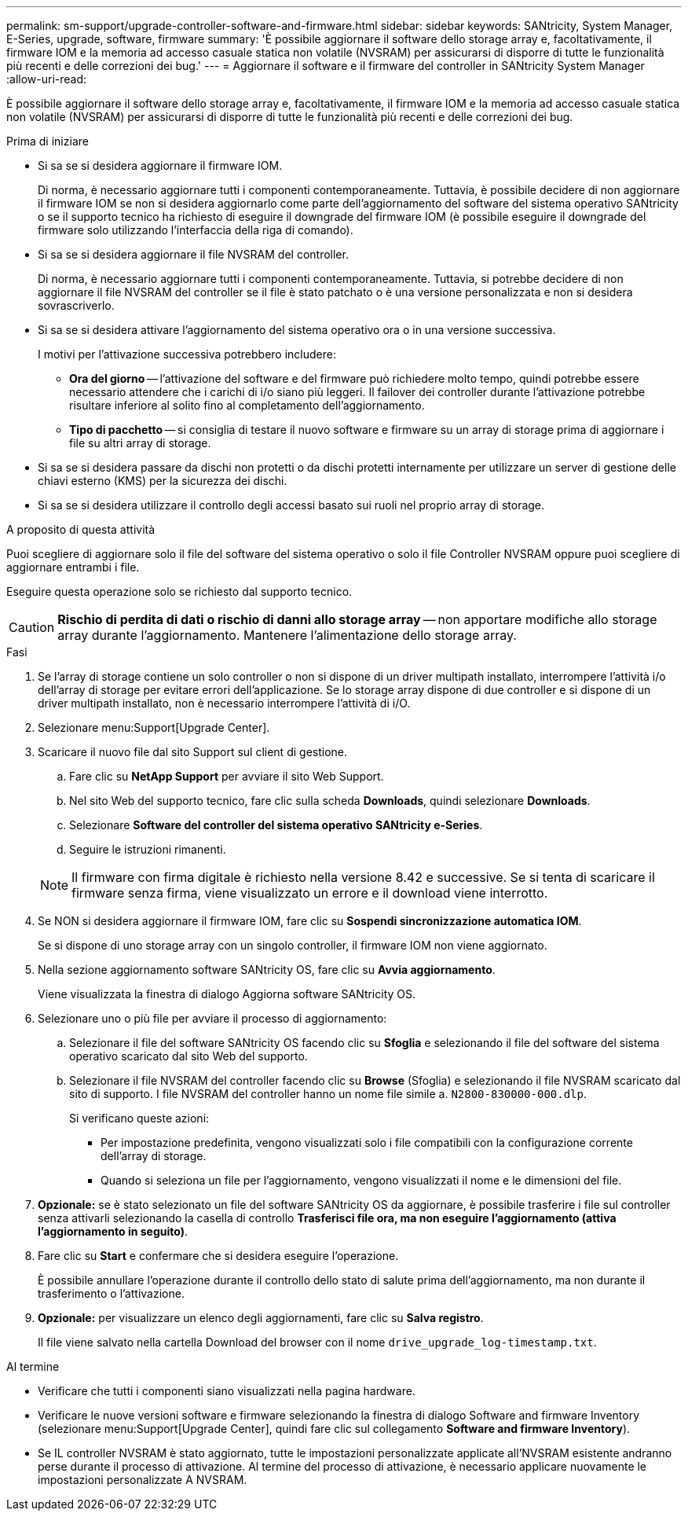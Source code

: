 ---
permalink: sm-support/upgrade-controller-software-and-firmware.html 
sidebar: sidebar 
keywords: SANtricity, System Manager, E-Series, upgrade, software, firmware 
summary: 'È possibile aggiornare il software dello storage array e, facoltativamente, il firmware IOM e la memoria ad accesso casuale statica non volatile (NVSRAM) per assicurarsi di disporre di tutte le funzionalità più recenti e delle correzioni dei bug.' 
---
= Aggiornare il software e il firmware del controller in SANtricity System Manager
:allow-uri-read: 


[role="lead"]
È possibile aggiornare il software dello storage array e, facoltativamente, il firmware IOM e la memoria ad accesso casuale statica non volatile (NVSRAM) per assicurarsi di disporre di tutte le funzionalità più recenti e delle correzioni dei bug.

.Prima di iniziare
* Si sa se si desidera aggiornare il firmware IOM.
+
Di norma, è necessario aggiornare tutti i componenti contemporaneamente. Tuttavia, è possibile decidere di non aggiornare il firmware IOM se non si desidera aggiornarlo come parte dell'aggiornamento del software del sistema operativo SANtricity o se il supporto tecnico ha richiesto di eseguire il downgrade del firmware IOM (è possibile eseguire il downgrade del firmware solo utilizzando l'interfaccia della riga di comando).

* Si sa se si desidera aggiornare il file NVSRAM del controller.
+
Di norma, è necessario aggiornare tutti i componenti contemporaneamente. Tuttavia, si potrebbe decidere di non aggiornare il file NVSRAM del controller se il file è stato patchato o è una versione personalizzata e non si desidera sovrascriverlo.

* Si sa se si desidera attivare l'aggiornamento del sistema operativo ora o in una versione successiva.
+
I motivi per l'attivazione successiva potrebbero includere:

+
** *Ora del giorno* -- l'attivazione del software e del firmware può richiedere molto tempo, quindi potrebbe essere necessario attendere che i carichi di i/o siano più leggeri. Il failover dei controller durante l'attivazione potrebbe risultare inferiore al solito fino al completamento dell'aggiornamento.
** *Tipo di pacchetto* -- si consiglia di testare il nuovo software e firmware su un array di storage prima di aggiornare i file su altri array di storage.


* Si sa se si desidera passare da dischi non protetti o da dischi protetti internamente per utilizzare un server di gestione delle chiavi esterno (KMS) per la sicurezza dei dischi.
* Si sa se si desidera utilizzare il controllo degli accessi basato sui ruoli nel proprio array di storage.


.A proposito di questa attività
Puoi scegliere di aggiornare solo il file del software del sistema operativo o solo il file Controller NVSRAM oppure puoi scegliere di aggiornare entrambi i file.

Eseguire questa operazione solo se richiesto dal supporto tecnico.

[CAUTION]
====
*Rischio di perdita di dati o rischio di danni allo storage array* -- non apportare modifiche allo storage array durante l'aggiornamento. Mantenere l'alimentazione dello storage array.

====
.Fasi
. Se l'array di storage contiene un solo controller o non si dispone di un driver multipath installato, interrompere l'attività i/o dell'array di storage per evitare errori dell'applicazione. Se lo storage array dispone di due controller e si dispone di un driver multipath installato, non è necessario interrompere l'attività di i/O.
. Selezionare menu:Support[Upgrade Center].
. Scaricare il nuovo file dal sito Support sul client di gestione.
+
.. Fare clic su *NetApp Support* per avviare il sito Web Support.
.. Nel sito Web del supporto tecnico, fare clic sulla scheda *Downloads*, quindi selezionare *Downloads*.
.. Selezionare *Software del controller del sistema operativo SANtricity e-Series*.
.. Seguire le istruzioni rimanenti.


+
[NOTE]
====
Il firmware con firma digitale è richiesto nella versione 8.42 e successive. Se si tenta di scaricare il firmware senza firma, viene visualizzato un errore e il download viene interrotto.

====
. Se NON si desidera aggiornare il firmware IOM, fare clic su *Sospendi sincronizzazione automatica IOM*.
+
Se si dispone di uno storage array con un singolo controller, il firmware IOM non viene aggiornato.

. Nella sezione aggiornamento software SANtricity OS, fare clic su *Avvia aggiornamento*.
+
Viene visualizzata la finestra di dialogo Aggiorna software SANtricity OS.

. Selezionare uno o più file per avviare il processo di aggiornamento:
+
.. Selezionare il file del software SANtricity OS facendo clic su *Sfoglia* e selezionando il file del software del sistema operativo scaricato dal sito Web del supporto.
.. Selezionare il file NVSRAM del controller facendo clic su *Browse* (Sfoglia) e selezionando il file NVSRAM scaricato dal sito di supporto. I file NVSRAM del controller hanno un nome file simile a. `N2800-830000-000.dlp`.


+
Si verificano queste azioni:

+
** Per impostazione predefinita, vengono visualizzati solo i file compatibili con la configurazione corrente dell'array di storage.
** Quando si seleziona un file per l'aggiornamento, vengono visualizzati il nome e le dimensioni del file.


. *Opzionale:* se è stato selezionato un file del software SANtricity OS da aggiornare, è possibile trasferire i file sul controller senza attivarli selezionando la casella di controllo *Trasferisci file ora, ma non eseguire l'aggiornamento (attiva l'aggiornamento in seguito)*.
. Fare clic su *Start* e confermare che si desidera eseguire l'operazione.
+
È possibile annullare l'operazione durante il controllo dello stato di salute prima dell'aggiornamento, ma non durante il trasferimento o l'attivazione.

. *Opzionale:* per visualizzare un elenco degli aggiornamenti, fare clic su *Salva registro*.
+
Il file viene salvato nella cartella Download del browser con il nome `drive_upgrade_log-timestamp.txt`.



.Al termine
* Verificare che tutti i componenti siano visualizzati nella pagina hardware.
* Verificare le nuove versioni software e firmware selezionando la finestra di dialogo Software and firmware Inventory (selezionare menu:Support[Upgrade Center], quindi fare clic sul collegamento *Software and firmware Inventory*).
* Se IL controller NVSRAM è stato aggiornato, tutte le impostazioni personalizzate applicate all'NVSRAM esistente andranno perse durante il processo di attivazione. Al termine del processo di attivazione, è necessario applicare nuovamente le impostazioni personalizzate A NVSRAM.


